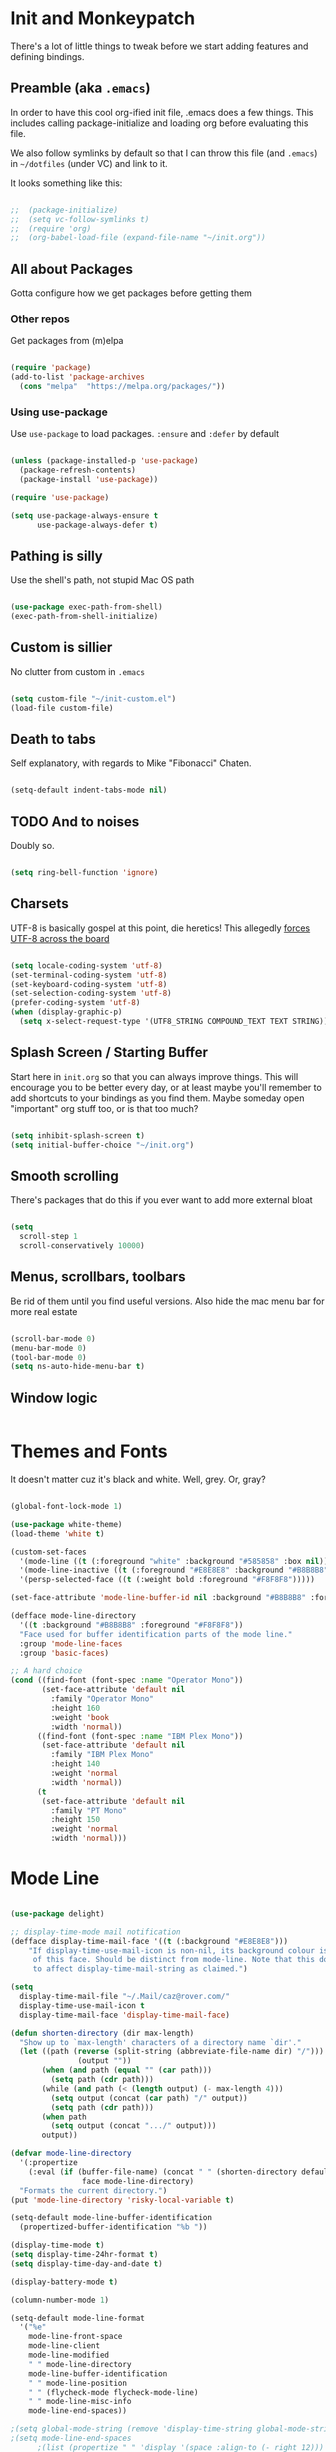 * Init and Monkeypatch
  There's a lot of little things to tweak before we start adding
  features and defining bindings.
** Preamble (aka =.emacs=)
   In order to have this cool org-ified init file, .emacs does a few
things. This includes calling package-initialize and loading org before 
evaluating this file. 

   We also follow symlinks by default so that I can throw this file
(and =.emacs=) in =~/dotfiles= (under VC) and link to it.

It looks something like this:
#+BEGIN_SRC emacs-lisp

;;  (package-initialize)
;;  (setq vc-follow-symlinks t)
;;  (require 'org)
;;  (org-babel-load-file (expand-file-name "~/init.org"))

#+END_SRC
** All about Packages
   Gotta configure how we get packages before getting them
*** Other repos
    Get packages from (m)elpa
#+BEGIN_SRC emacs-lisp

  (require 'package)
  (add-to-list 'package-archives 
    (cons "melpa"  "https://melpa.org/packages/"))

#+END_SRC
*** Using use-package
    Use =use-package= to load packages. =:ensure= and =:defer= by default
#+BEGIN_SRC emacs-lisp

  (unless (package-installed-p 'use-package)
    (package-refresh-contents)
    (package-install 'use-package))

  (require 'use-package)

  (setq use-package-always-ensure t
        use-package-always-defer t)

#+END_SRC
** Pathing is silly
   Use the shell's path, not stupid Mac OS path
#+BEGIN_SRC emacs-lisp

  (use-package exec-path-from-shell)
  (exec-path-from-shell-initialize)

#+END_SRC
** Custom is sillier
   No clutter from custom in =.emacs=
#+BEGIN_SRC emacs-lisp

  (setq custom-file "~/init-custom.el")
  (load-file custom-file)

#+END_SRC
** Death to tabs
   Self explanatory, with regards to Mike "Fibonacci" Chaten.
#+BEGIN_SRC emacs-lisp

  (setq-default indent-tabs-mode nil)

#+END_SRC
** TODO And to noises
   Doubly so.
#+BEGIN_SRC emacs-lisp

  (setq ring-bell-function 'ignore)

#+END_SRC
** Charsets
   UTF-8 is basically gospel at this point, die heretics!
   This allegedly [[https://thraxys.wordpress.com/2016/01/13/utf-8-in-emacs-everywhere-forever/][forces UTF-8 across the board]]
#+BEGIN_SRC emacs-lisp

  (setq locale-coding-system 'utf-8)
  (set-terminal-coding-system 'utf-8)
  (set-keyboard-coding-system 'utf-8)
  (set-selection-coding-system 'utf-8)
  (prefer-coding-system 'utf-8)
  (when (display-graphic-p)
    (setq x-select-request-type '(UTF8_STRING COMPOUND_TEXT TEXT STRING)))

#+END_SRC
** Splash Screen / Starting Buffer
   Start here in =init.org= so that you can always improve things.
   This will encourage you to be better every day, or at least 
   maybe you'll remember to add shortcuts to your bindings as you
   find them.
   Maybe someday open "important" org stuff too, or is that too much?
#+BEGIN_SRC emacs-lisp

  (setq inhibit-splash-screen t)
  (setq initial-buffer-choice "~/init.org")

#+END_SRC
** Smooth scrolling
   There's packages that do this if you ever want to add more external bloat
#+BEGIN_SRC emacs-lisp

  (setq
    scroll-step 1
    scroll-conservatively 10000)

#+END_SRC
** Menus, scrollbars, toolbars 
   Be rid of them until you find useful versions.
   Also hide the mac menu bar for more real estate
#+BEGIN_SRC emacs-lisp

  (scroll-bar-mode 0)
  (menu-bar-mode 0)
  (tool-bar-mode 0)
  (setq ns-auto-hide-menu-bar t)

#+END_SRC
** Window logic
#+BEGIN_SRC emacs-lisp
#+END_SRC
* Themes and Fonts
  It doesn't matter cuz it's black and white.
  Well, grey. Or, gray?
#+BEGIN_SRC emacs-lisp

  (global-font-lock-mode 1)

  (use-package white-theme)
  (load-theme 'white t)

  (custom-set-faces
    '(mode-line ((t (:foreground "white" :background "#585858" :box nil))))
    '(mode-line-inactive ((t (:foreground "#E8E8E8" :background "#B8B8B8" :box nil))))
    '(persp-selected-face ((t (:weight bold :foreground "#F8F8F8")))))

  (set-face-attribute 'mode-line-buffer-id nil :background "#B8B8B8" :foreground "white")

  (defface mode-line-directory
    '((t :background "#B8B8B8" :foreground "#F8F8F8"))
    "Face used for buffer identification parts of the mode line."
    :group 'mode-line-faces
    :group 'basic-faces)

  ;; A hard choice
  (cond ((find-font (font-spec :name "Operator Mono"))
         (set-face-attribute 'default nil
           :family "Operator Mono"
           :height 160
           :weight 'book
           :width 'normal))
        ((find-font (font-spec :name "IBM Plex Mono"))
         (set-face-attribute 'default nil
           :family "IBM Plex Mono"
           :height 140
           :weight 'normal
           :width 'normal))
        (t 
         (set-face-attribute 'default nil
           :family "PT Mono"
           :height 150
           :weight 'normal
           :width 'normal)))

#+END_SRC
* Mode Line
#+BEGIN_SRC emacs-lisp

  (use-package delight)

  ;; display-time-mode mail notification
  (defface display-time-mail-face '((t (:background "#E8E8E8")))
      "If display-time-use-mail-icon is non-nil, its background colour is that
       of this face. Should be distinct from mode-line. Note that this does not seem
       to affect display-time-mail-string as claimed.")

  (setq
    display-time-mail-file "~/.Mail/caz@rover.com/"
    display-time-use-mail-icon t
    display-time-mail-face 'display-time-mail-face)

  (defun shorten-directory (dir max-length)
    "Show up to `max-length' characters of a directory name `dir'."
    (let ((path (reverse (split-string (abbreviate-file-name dir) "/")))
                 (output ""))
         (when (and path (equal "" (car path)))
           (setq path (cdr path)))
         (while (and path (< (length output) (- max-length 4)))
           (setq output (concat (car path) "/" output))
           (setq path (cdr path)))
         (when path
           (setq output (concat ".../" output)))
         output))

  (defvar mode-line-directory
    '(:propertize
      (:eval (if (buffer-file-name) (concat " " (shorten-directory default-directory 15)) " "))
                  face mode-line-directory)
    "Formats the current directory.")
  (put 'mode-line-directory 'risky-local-variable t)

  (setq-default mode-line-buffer-identification
    (propertized-buffer-identification "%b "))

  (display-time-mode t)
  (setq display-time-24hr-format t)
  (setq display-time-day-and-date t)

  (display-battery-mode t)

  (column-number-mode 1)

  (setq-default mode-line-format
    '("%e"
      mode-line-front-space
      mode-line-client
      mode-line-modified
      " " mode-line-directory
      mode-line-buffer-identification
      " " mode-line-position
      " " (flycheck-mode flycheck-mode-line)
      " " mode-line-misc-info
      mode-line-end-spaces))

  ;(setq global-mode-string (remove 'display-time-string global-mode-string))
  ;(setq mode-line-end-spaces
        ;(list (propertize " " 'display '(space :align-to (- right 12)))
              ;'display-time-string)) 

  (setq header-line-format mode-line-format
    mode-line-format nil)

#+END_SRC
* Evil
  vi 'til I die
#+BEGIN_SRC emacs-lisp

  (use-package evil
    :delight evil-mode
    :ensure t
    :demand
    :init (setq evil-want-keybinding nil)
    :config (evil-mode 1))

#+END_SRC
** Evil Collection
   Evil mode in the rest of emacs.
   +Going for opt-in by mode for now, but might+ just go all-in soon.
#+BEGIN_SRC emacs-lisp

  ;(use-package evil-collection
    ;:custom (evil-collection-setup-minibuffer t)
    ;:init (evil-collection-init))

#+END_SRC
** Extra Evil Packages
    Misery loves company.
#+BEGIN_SRC emacs-lisp

  (use-package evil-surround)
  (require 'evil-surround)
  (global-evil-surround-mode 1)

#+END_SRC
*** TODO Add more evil packages?
* General & Leaders
  The Evilest of Leaders?
  This makes all the keybindings be more betterer.
  Also define Leaders.
  Leaders precipitate Followers, Global and Local.
#+BEGIN_SRC emacs-lisp

  (use-package general 
    :demand
    :config
    (setq general-override-states '(insert
                                    emacs
                                    hybrid
                                    normal
                                    visual
                                    motion
                                    operator
                                    replace))

    (general-create-definer global-leader
      :states '(normal visual motion)
      :keymaps 'override 
      :prefix "SPC")
    (global-leader
      "" '(nil :which-key "global leader")
      "SPC" '(execute-extended-command :which-key "execute")))
  (general-create-definer local-leader 
      :keymaps 'normal
      :prefix ",")
  (local-leader "" '(nil :wk "local leader"))

#+END_SRC
* Global Keymaps
#+BEGIN_SRC emacs-lisp

  ;; Global maps
  (defvar buffer-global-map (make-sparse-keymap) "buffer shortcuts")
  (defvar dirs-global-map (make-sparse-keymap) "directory shortcuts")
  (defvar email-global-map (make-sparse-keymap) "email shortcuts")
  (defvar file-global-map (make-sparse-keymap) "file shortcuts")
  (defvar git-global-map (make-sparse-keymap) "git shortcuts")
  (defvar lisp-global-map (make-sparse-keymap) "lisp")
  (defvar org-global-map (make-sparse-keymap) "org shortcuts")
  (defvar project-global-map (make-sparse-keymap) "project shortcuts")
  (defvar term-local-map (make-sparse-keymap) "term local shortcuts")

  ;; Global bindings
  (global-leader "b" '(:keymap buffer-global-map :wk "buffers"))
  (global-leader "d" '(:keymap dirs-global-map :wk "directories"))
  (global-leader "e" '(:keymap email-global-map :wk "email"))
  (global-leader "f" '(:keymap file-global-map :wk "files"))
  (global-leader "g" '(:keymap git-global-map :which-key "git"))
  (global-leader "l" '(:keymap lisp-global-map :wk "lispy things"))
  (global-leader "o" '(:keymap org-global-map :which-key "org"))
  (global-leader "p" '(:keymap project-global-map :wk "project"))
  ;; "s" is mapped to perspective map down below
  (global-leader "t" '(:keymap term-local-map :wk "term"))

#+END_SRC
* Which key?
  So we can see what's bound to what.
#+BEGIN_SRC emacs-lisp

  (use-package which-key 
    :delight
    :demand)
  (which-key-mode)

#+END_SRC
* Helm
  It gets around.
#+BEGIN_SRC emacs-lisp

  (use-package helm-core)

  (use-package helm
    :delight
    :config (progn
      (setq helm-buffers-fuzzy-matching t)
      (helm-mode 1)))
      ;(define-key helm-map (kbd "TAB") #'helm-execute-persistent-action)
      ;(define-key helm-map (kbd "<tab>") #'helm-execute-persistent-action)
      ;(define-key helm-map (kbd "C-z") #'helm-select-action)

  (use-package helm-descbinds)

  (use-package helm-ag)

#+END_SRC
** TODO helm-swoop if it looks coole
* Buffers
  Everything's a buffer, man.
#+BEGIN_SRC emacs-lisp

  (general-define-key
    :keymaps 'buffer-global-map
    :wk-full-keys nil
    "b" '(buffer-menu :wk "buffers")
    "s" '(switch-to-buffer :wk "switch")
    "k" '(kill-buffer :wk "kill buffer")
    "n" '(next-buffer :wk "next")
    "p" '(previous-buffer :wk "prev"))

#+END_SRC
* Perspective
  It's all how you look at it.
#+BEGIN_SRC emacs-lisp

  (use-package perspective)
  (persp-mode)

  (global-leader "s" '(:keymap perspective-map :wk "perspective"))
  (general-define-key
    :keymaps 'perspective-map
    :wk-full-keys nil
    "l" '(persp-switch-quick :wk "quick switch"))

#+END_SRC
* Files
  Buffers that think they know where they are.
#+BEGIN_SRC emacs-lisp

  (general-define-key
    :keymaps 'file-global-map
    :wk-full-keys nil
    "f" '(find-file :wk "find file")
    "F" '(helm-projectile-find-file-dwim :wk "find file dwim"))

#+END_SRC

* Directories and Dired
  Here and There.
  Dired is better than ls+vim<TAB><TAB>, but still needs tweaking.
  Hide file details by default.
#+BEGIN_SRC emacs-lisp

  (general-define-key
    :keymaps 'dirs-global-map
    :wk-full-keys nil
    "d" '(dired-jump :wk "dired"))

  (add-hook 'dired-mode-hook
    (lambda ()
      (dired-hide-details-mode)))

#+END_SRC

* Terminal
  Yay for shell, make it of the z variety
  I couldn't get local leader to work for ~p~ and ~n~, so I made it
  all global for now.
#+BEGIN_SRC emacs-lisp

  (use-package multi-term)
  (setq multi-term-program "/bin/zsh")

  (general-define-key
    :keymaps 'term-local-map
    :package 'multi-term
    :wk-full-keys nil
    "n" '(multi-term-next :wk "next")
    "p" '(multi-term-prev :wk "prev")
    "c" '(multi-term :wk "create"))

#+END_SRC
* Search and Ag
  The silver surfer will probably be replaced by faster search someday.
  Heavy is the head that wears the crown.
#+BEGIN_SRC emacs-lisp

  (use-package ag
    :config
    (add-hook 'ag-mode-hook 'toggle-truncate-lines)
    (setq ag-highlight-search t)
    (setq ag-reuse-buffers 't))

#+END_SRC
* Projects and Projectile
  Everything you need to know about one (big) thing.
  Rob Rosado would remind you to manage your shit.
#+BEGIN_SRC emacs-lisp

  (use-package projectile
    :ensure t
    :config
    (projectile-global-mode)
    (setq projectile-mode-line
          '(:eval (format " [%s]" (projectile-project-name))))
    (setq projectile-remember-window-configs t)
    (setq projectile-completion-system 'helm))

  (use-package helm-projectile)
  (require 'helm-projectile)
  (helm-projectile-on)

  (general-define-key
    :keymaps 'project-global-map
    :wk-full-keys nil
    "d" '(helm-projectile-find-dir :wk "find dir")
    "f" '(projectile-find-file :wk "find file")
    "s" '(helm-projectile-ag :wk "search")
    "w" '(helm-projectile-switch-project :wk "switch project"))

#+END_SRC
* Git and Magit
  Magit is awesome, use it.
#+BEGIN_SRC emacs-lisp

  (use-package magit)
  (use-package evil-magit)

  (general-define-key
    :keymaps 'git-global-map
    :wk-full-keys nil
    "b" '(magit-blame :wk "blame")
    "s" '(magit-status :wk "magit"))

  (local-leader
    :package 'magit
    :definer 'minor-mode
    :states 'normal
    :keymaps 'with-editor-mode
    "," '(with-editor-finish :wk "commit")
    "c" '(with-editor-finish :wk "commit")
    "k" '(with-editor-cancel :wk "cancel"))

#+END_SRC
** TODO git timemachine
* Email
  This is jenky right now, fix it
#+BEGIN_SRC emacs-lisp

  (add-to-list 'load-path "~/projects/mu/mu4e")
  (require 'mu4e)

  (setq mu4e-maildir "~/.Mail")
  (setq mu4e-drafts-folder "/[Gmail].Drafts"
    mu4e-sent-folder "/[Gmail].All Mail"
    mu4e-refile-folder "/[Gmail].All Mail"
    mu4e-trash-folder "/[Gmail].Bin")
  ;; don't save message to Sent Messages, Gmail/IMAP takes care of this
  (setq mu4e-sent-messages-behavior 'delete)
  ;; offlineimap needs old python
  (setq mu4e-get-mail-command "python2.7 /usr/local/Cellar/offlineimap/7.2.1/libexec/offlineimap.py")

  ;; shortcuts
  (setq mu4e-maildir-shortcuts
      '( ("/INBOX"               . ?i)
         ("/[Gmail].Sent Mail"   . ?s)))

  ;; bookmarks
  (setq mu4e-bookmarks `(("\\\\Inbox" "Inbox" ?i)
    ("flag:flagged" "Flagged messages" ?f)
    (,(concat "flag:unread AND "
          "NOT flag:trashed AND "
          "NOT maildir:/[GMAIL].Spam AND "
          "NOT maildir:/[GMAIL].Bin")
      "Unread messages" ?u)))

  ;; about ME
  (setq
      user-mail-address "caz@rover.com"
      user-full-name "Caz Downing-Bryant"
      mu4e-compose-signature
      (concat
          "- Caz Downing-Bryant\n"
          "Tech Lead, New Business Lines\n"
          "https://rover.com\n"))

  (setq mu4e-show-images t)
  (when (fboundp 'imagemagick-register-types)
      (imagemagick-register-types))

  (setq mu4e-html2text-command "textutil -stdin -format html -convert txt -stdout")

  (add-hook 'mu4e-compose-mode-hook
          (defun my-do-compose-stuff ()
              "My settings for message composition."
              (set-fill-column 72)
              (flyspell-mode)))

  ;; add option to view html message in a browser
  ;; `aV` in view to activate
  ;(add-to-list 'mu4e-view-actions
      ;'("ViewInBrowser" . mu4e-action-view-in-browser) t)

  (setq mu4e-update-interval 600)

  ;; force gmail to get the fact that something's been archived or starred
  (add-hook 'mu4e-mark-execute-pre-hook
          (lambda (mark msg)
            (cond ((member mark '(refile trash)) (mu4e-action-retag-message msg "-\\Inbox"))
                  ((equal mark 'flag) (mu4e-action-retag-message msg "\\Starred"))
                  ((equal mark 'unflag) (mu4e-action-retag-message msg "-\\Starred")))))

  ;; for sending mail
  (setq message-send-mail-function 'smtpmail-send-it
       smtpmail-stream-type 'starttls
       smtpmail-default-smtp-server "smtp.gmail.com"
       smtpmail-smtp-server "smtp.gmail.com"
       smtpmail-smtp-service 587)

  (general-define-key
    :keymaps 'email-global-map
    :wk-full-keys nil
    "c" 'mu4e-compose-new
    "m" 'mu4e)

#+END_SRC
* Org
  Installed by =.emacs=, hence the cool org-ified init file.
#+BEGIN_SRC emacs-lisp

  (setq org-archive-location "%s_archive::datetree/")

  (use-package evil-org
    :after org
    :config
    (add-hook 'org-mode-hook 'evil-org-mode)
    (add-hook 'evil-org-mode-hook
              (lambda ()
                (evil-org-set-key-theme)))
    (add-hook 'org-mode-hook #'(lambda () (electric-indent-local-mode 0)))
    (add-hook 'org-mode-hook #'(lambda () (setq evil-auto-indent nil))))

  (use-package org-bullets
    :after org
    :ensure t
    :init (setq org-bullets-bullet-list '("*" "◉" "◎" "○" "◇"))
    :config 
    (add-hook 'org-mode-hook (lambda () (org-bullets-mode 1))))

  (setq org-capture-templates
    '(("t" "TODO" entry (file "~/org/todos.org")
           "* TODO %?\n")
      ("n" "TODO Now (self)" entry (file+olp "~/org/self.org" "Tasks" "Now")
           "*** TODO %?\n")
      ("s" "TODO Soon (self)" entry (file+olp "~/org/self.org" "Tasks" "Soon")
           "*** TODO %?\n")
      ("l" "TODO Later (self)" entry (file+olp "~/org/self.org" "Tasks" "Later")
           "*** TODO %?\n")
      ("T" "Work TODO" entry (file+datetree "~/org/rover.org")
           "**** TODO %?\n")
      ("N" "TODO Now (rover)" entry (file+olp "~/org/rover.org" "Tasks" "Now")
           "*** TODO %?\n")
      ("S" "TODO Soon (rover)" entry (file+olp "~/org/rover.org" "Tasks" "Soon")
           "*** TODO %?\n")
      ("L" "TODO Later (rover)" entry (file+olp "~/org/rover.org" "Tasks" "Later")
           "*** TODO %?\n")
      ("P" "Work Implementation Plan" entry (file+olp "~/org/rover.org" "Implementation Plans")
           "** %?\n*** Purpose\n\n*** Goals\n\n*** Overview\n\n*** Development Plan\n\n*** Testing and Deployment Plan\n\n*** Documentation Plan\n")
      ("I" "Work Interview" entry (file+datetree "~/org/rover.org")
           "**** TODO Interview %?\n***** Intros\n***** Code/Data Model\n***** Questions\n")))

  (setq org-agenda-files '("~/org/" "~/dotfiles/init.org"))

  (general-define-key
    :package 'org
    :major-modes 'org-mode
    :states 'normal
    :keymaps 'org-mode-map
    "TAB" 'org-cycle
    "t" 'org-todo)

  (general-define-key
    :keymaps 'org-global-map
    :wk-full-keys nil
    "c" '(org-capture :wk "capture")
    "l" '(org-store-link :wk "store link")
    "a" '(org-agenda :wk "agenda")
    "b" '(org-iswitchb :wk "switch buffers"))

  (defvar org-local-map (make-sparse-keymap) "org local shortcuts")
  (general-define-key
    :keymaps 'org-local-map
    :package 'org
    :wk-full-keys nil
    "," '(org-ctrl-c-ctrl-c :wk "C-c C-c")
    "/" '(org-sparse-tree :wk "sparse tree")
    "f" '(helm-org-in-buffer-headings :wk "find heading") ; gonna do an
    "g" '(org-mark-ring-goto :wk "goto back") ; experiment here
    "p" '(org-set-property :wk "set property")
    "r" '(org-priority :wk "set priority")
    "t" '(org-set-tags-command :wk "set tags")
    "d" '(org-deadline :wk "Deadline")
    "s" '(org-archive-subtree :wk "Archive Subtree")
    "z" '(org-schedule :wk "Schedule")
    ">" '(outline-demote :wk "Outline Demote")
    "<" '(outline-promote :wk "Outline Promote")
    "e" '(org-export-dispatch :wk "Export"))

  (local-leader
    :package 'org
    :major-modes '(org-mode t)
    :keymaps 'normal
    "" '(:keymap org-local-map :wk "org local"))

  (local-leader
    :package 'org
    :definer 'minor-mode
    :states 'normal
    :keymaps 'org-capture-mode
    "," '(org-capture-finalize :wk "finish")
    "c" '(org-capture-finalize :wk "finish")
    "w" '(org-capture-refile :wk "refile")
    "k" '(org-capture-kill :wk "kill"))

#+END_SRC
** JIRA (in org)
#+BEGIN_SRC emacs-lisp

(use-package org-jira
  :init (setq jiralib-url "https://roverdotcom.atlassian.net"))

#+END_SRC
* Completion CompAny
  For now
#+BEGIN_SRC emacs-lisp

  (use-package company-jedi
    :config
    ;(setq jedi:environment-virtualenv (list (expand-file-name "~/.emacs.d/.python-environments/")))
    (setq jedi:complete-on-dot t)
    (setq jedi:use-shortcuts t)
    (defun config/enable-company-jedi ()
      (add-to-list 'company-backends 'company-jedi))
    (add-hook 'python-mode-hook 'config/enable-company-jedi))


  (use-package company
    :delight company-mode
    :init
    (add-hook 'after-init-hook 'global-company-mode)
    :bind
    ("M-/" . company-complete-common)
    :config
    ;(add-to-list 'company-backends 'company-flow)
    (setq company-dabbrev-downcase nil)
    (define-key company-active-map (kbd "TAB") 'company-complete-common-or-cycle)
    (define-key company-active-map (kbd "<tab>") 'company-complete-common-or-cycle)
    (define-key company-active-map (kbd "S-TAB") 'company-select-previous)
    (define-key company-active-map (kbd "<backtab>") 'company-select-previous))

  ;(use-package company-flow)

#+END_SRC
* Checking
  Flycheck
#+BEGIN_SRC emacs-lisp

  (use-package flycheck
    :ensure t
    :config
    (setq flycheck-check-syntax-automatically '(mode-enabled save))
    (setq flycheck-python-flake8-executable "flake8")
    (setq flycheck-disabled-checkers
      (append flycheck-disabled-checkers
        '(javascript-jshint)))
    (setq flycheck-disabled-checkers
      (append flycheck-disabled-checkers
        '(json-jsonlist)))
    (flycheck-add-mode 'javascript-eslint 'web-mode)
    (flycheck-add-mode 'javascript-eslint 'js-mode)
    (flycheck-add-mode 'javascript-eslint 'jsx-mode)
    ;(flycheck-add-mode 'javascript-flow 'flow-minor-mode)
    ;;(flycheck-add-next-checker 'javascript-flow 'javascript-eslint)
    ;(flycheck-add-mode 'javascript-eslint 'flow-minor-mode)
    (add-hook 'after-init-hook #'global-flycheck-mode))
    ;(add-hook 'python-mode-hook 'flycheck-mode)
    ;(add-hook 'go-mode-hook 'flycheck-mode)
    ;(add-hook 'sh-mode-hook 'flycheck-mode)
    ;(add-hook 'rst-mode-hook 'flycheck-mode)
    ;(add-hook 'js2-mode-hook 'flycheck-mode)
    ;(add-hook 'web-mode-hook 'flycheck-mode)
    ;(add-hook 'mmm-mode-hook 'flycheck-mode)
    ;(add-hook 'js-mode-hook 'flycheck-mode))

  ;; use local eslint from node_modules before global
  ;; http://emacs.stackexchange.com/questions/21205/flycheck-with-file-relative-eslint-executable
  (defun my/use-eslint-from-node-modules ()
    (let* ((root (locate-dominating-file
                  (or (buffer-file-name) default-directory)
                  "node_modules"))
           (eslint (and root
                        (expand-file-name "node_modules/eslint/bin/eslint.js"
                                          root))))
      (when (and eslint (file-executable-p eslint))
        (setq-local flycheck-javascript-eslint-executable eslint))))
  (add-hook 'flycheck-mode-hook #'my/use-eslint-from-node-modules)

  ;(use-package flycheck-flow)

#+END_SRC
**** TODO Finish adding stuff from http://codewinds.com/blog/2015-04-02-emacs-flycheck-eslint-jsx.html
* Python
  Just jedi for now until I know what it and everything else does
  Maybe look into anaconda, eldoc, nose, and elpy again
#+BEGIN_SRC emacs-lisp

  (use-package jedi)
  (add-hook 'python-mode-hook 'jedi:setup)

  (defvar python-local-map (make-sparse-keymap) "org local shortcuts")
  (local-leader
    :major-modes '(python-mode t)
    :keymaps 'normal
    "" '(:keymap python-local-map :wk "python local"))

  (general-define-key
    :keymaps 'python-local-map
    ;:package 'jedi
    :wk-full-keys nil
    "s" '(jedi:show-doc : "Show Docs")
    "j" '(jedi:goto-definition :wk "Goto Definition")
    "k" '(jedi:goto-definition-pop-marker :wk "Go Back from Definition"))

#+END_SRC
* JS/HTML/CSS
  htmlcssjs will never truly escape each other.
#+BEGIN_SRC emacs-lisp

  (use-package web-mode)
  (use-package mmm-mode)
  (use-package rjsx-mode :ensure t)
  (use-package js2-mode
    :ensure t
    :after (rjsx-mode)
    :config
    (setq js2-basic-offset 2)
    (add-to-list 'auto-mode-alist '("\\.js\\'" . js2-mode))
    (add-to-list 'interpreter-mode-alist '("node" . js2-mode))
    (add-to-list 'auto-mode-alist '("\\.jsx?\\'" . js2-jsx-mode))
    (add-to-list 'interpreter-mode-alist '("node" . js2-jsx-mode)))

#+END_SRC
** Prettier
   The prettierest one could use some scss help, but is otherwise
   cool, I guess.
   Maybe add to scss someday?
#+BEGIN_SRC emacs-lisp

  (use-package prettier-js
    :config
    (add-hook 'js-mode-hook 'prettier-js-mode)
    (add-hook 'js2-mode-hook 'prettier-js-mode)
    (add-hook 'web-mode-hook 'prettier-js-mode))

#+END_SRC
** Flow
   Is dumb and won't install from melpa.
   clone it into ~/.emacs.d and run the following if you want it.
   https://github.com/flowtype/flow-for-emacs
   https://github.com/rudolfolah/emacs-flow-jsx
#+BEGIN_SRC emacs-lisp

  ;(load-file "~/.emacs.d/flow-for-emacs/flow.el")
  ;(load-file "~/.emacs.d/emacs-flow-jsx/emacs-flow-jsx-mode.el")
  ;(add-to-list 'auto-mode-alist '("\\.js\\'" . flow-jsx-mode))
  ;(use-package flow-minor-mode)
  ;(add-hook 'js2-mode-hook 'flow-minor-enable-automatically)
  ;(add-hook 'flow-jsx-mode-hook 'flow-minor-enable-automatically)

#+END_SRC
* Lisp
#+BEGIN_SRC emacs-lisp

  (use-package slime
    :init
    (setq inferior-lisp-program "/usr/local/bin/sbcl")
    :config
    (setq slime-contribs '(slime-fancy)))

  (use-package paredit
    :config
      ; The below could use auditing and maybe expanding to make this file work with paredit too
      (autoload 'enable-paredit-mode "paredit" "Turn on pseudo-structural editing of Lisp code." t)
      (add-hook 'emacs-lisp-mode-hook       #'enable-paredit-mode)
      (add-hook 'eval-expression-minibuffer-setup-hook #'enable-paredit-mode)
      (add-hook 'ielm-mode-hook             #'enable-paredit-mode)
      (add-hook 'lisp-mode-hook             #'enable-paredit-mode)
      (add-hook 'lisp-interaction-mode-hook #'enable-paredit-mode)
      (add-hook 'scheme-mode-hook           #'enable-paredit-mode))

  (general-define-key
    :keymaps 'lisp-global-map
    :wk-full-keys nil
    "k" '(slime :wk "slime")
    "b" '(eval-buffer :wk "eval buffer")
    "e" '(eval-expression :wk "eval expression")
    "f" '(eval-defun :wk "eval defun")
    "l" 'eval-last-sexp
    "r" '(eval-region :wk "eval region")
    "s" '(ielm :wk "shell"))

#+END_SRC
